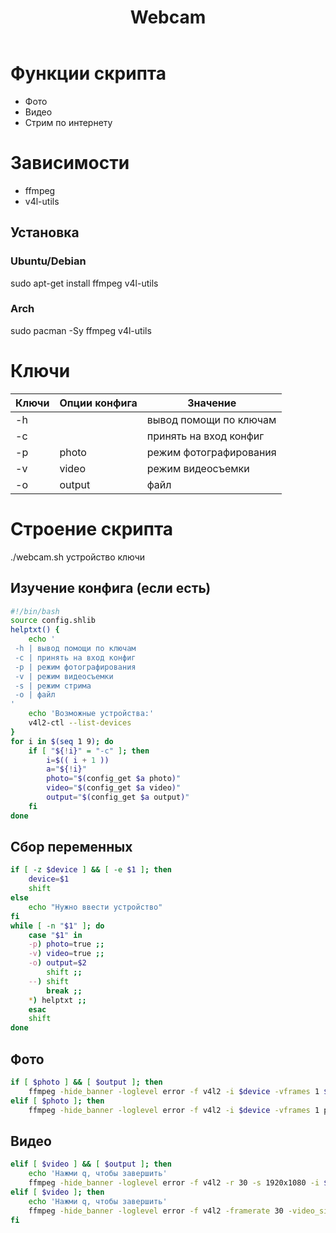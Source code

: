 #+title: Webcam
#+property: header-args :tangle webcam.sh :auto
#+auto_tangle: t
* Функции скрипта
 * Фото
 * Видео
 * Стрим по интернету
* Зависимости
 * ffmpeg
 * v4l-utils
** Установка
*** Ubuntu/Debian
sudo apt-get install ffmpeg v4l-utils
*** Arch
sudo pacman -Sy ffmpeg v4l-utils
* Ключи
| Ключи | Опции конфига | Значение               |
|-------+---------------+------------------------|
| -h    |               | вывод помощи по ключам |
| -c    |               | принять на вход конфиг |
| -p    | photo         | режим фотографирования |
| -v    | video         | режим видеосъемки      |
| -o    | output        | файл                   |
* Строение скрипта
./webcam.sh устройство ключи
** Изучение конфига (если есть)
#+begin_src bash
#!/bin/bash
source config.shlib
helptxt() {
    echo '
 -h | вывод помощи по ключам
 -c | принять на вход конфиг
 -p | режим фотографирования
 -v | режим видеосъемки
 -s | режим стрима
 -o | файл
'
    echo 'Возможные устройства:'
    v4l2-ctl --list-devices
}
for i in $(seq 1 9); do
    if [ "${!i}" = "-c" ]; then
        i=$(( i + 1 ))
        a="${!i}"
        photo="$(config_get $a photo)"
        video="$(config_get $a video)"
        output="$(config_get $a output)"
    fi
done
#+end_src

#+RESULTS:
| -с | принять на вход конфигn-h | вывод помощи по ключамn-p | режим фотографированияn-v | режим видеосъемкиn-s | режим стримаn-o | файлn |

** Сбор переменных
#+begin_src bash
if [ -z $device ] && [ -e $1 ]; then
    device=$1
    shift
else
    echo "Нужно ввести устройство"
fi
while [ -n "$1" ]; do
    case "$1" in
    -p) photo=true ;;
    -v) video=true ;;
    -o) output=$2
        shift ;;
    --) shift
        break ;;
    ,*) helptxt ;;
    esac
    shift
done
#+end_src
** Фото
#+begin_src bash
if [ $photo ] && [ $output ]; then
    ffmpeg -hide_banner -loglevel error -f v4l2 -i $device -vframes 1 $output
elif [ $photo ]; then
    ffmpeg -hide_banner -loglevel error -f v4l2 -i $device -vframes 1 photo.png
#+end_src
** Видео
#+begin_src bash
elif [ $video ] && [ $output ]; then
    echo 'Нажми q, чтобы завершить'
    ffmpeg -hide_banner -loglevel error -f v4l2 -r 30 -s 1920x1080 -i $device $output
elif [ $video ]; then
    echo 'Нажми q, чтобы завершить'
    ffmpeg -hide_banner -loglevel error -f v4l2 -framerate 30 -video_size 1920x1080 -i $device video.mp4
fi
#+end_src
